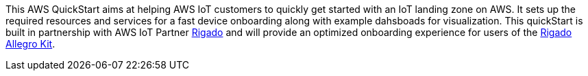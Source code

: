This AWS QuickStart aims at helping AWS IoT customers to quickly get started with an IoT landing zone on AWS. It sets up the required resources and services for a fast device onboarding along with example dahsboads for visualization. This quickStart is built in partnership with AWS IoT Partner https://www.rigado.com/market-solutions/smart-hospitality-retail-solutions-powered-by-aws-iot/?did=pa_card&trk=pa_card[Rigado] and will provide an optimized onboarding experience for users of the http://rigado.com/knowledge-base/introduction-to-the-rigado-allegro-kit[Rigado Allegro Kit].




